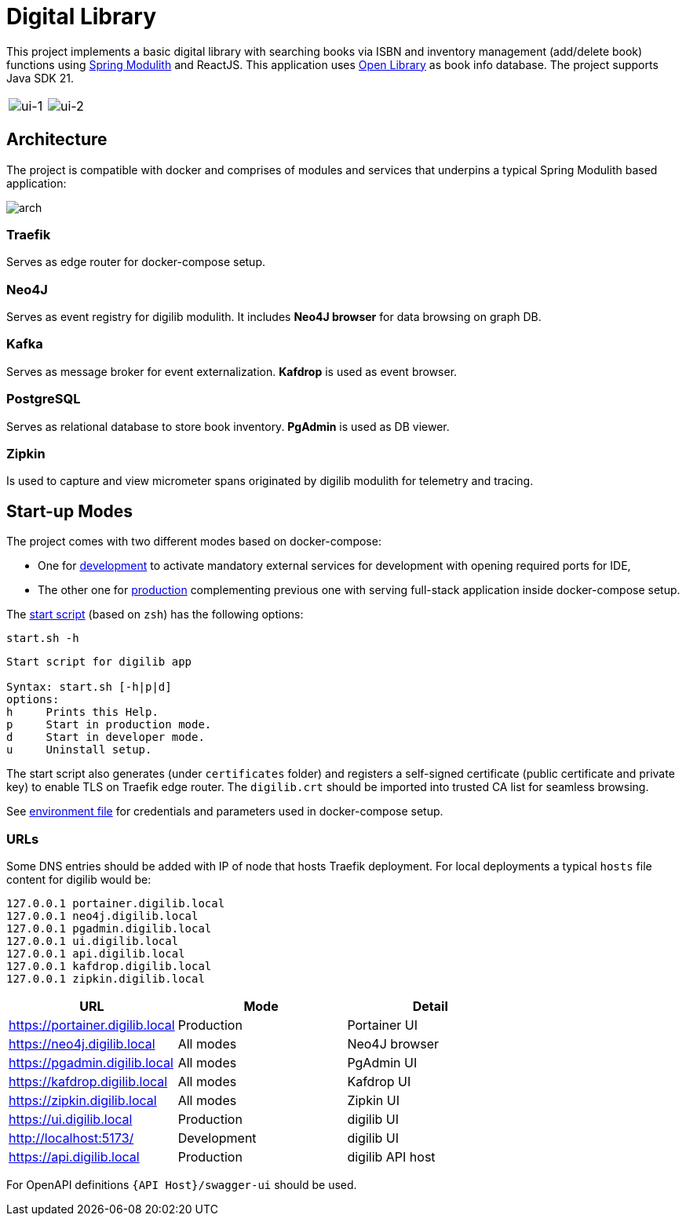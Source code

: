 = Digital Library

This project implements a basic digital library with searching books via ISBN and inventory management (add/delete book) functions using link:https://spring.io/projects/spring-modulith[Spring Modulith,window=_blank] and ReactJS.
This application uses link:https://openlibrary.org/[Open Library,window=_blank] as book info database. The project supports Java SDK 21.

[cols="a,a"]
|===
| image:docs/images/ui-1.png[ui-1]
| image:docs/images/ui-2.png[ui-2]
|===

== Architecture

The project is compatible with docker and comprises of modules and services that underpins a typical Spring Modulith based application:

image:docs/models/arch.png[arch]

=== Traefik

Serves as edge router for docker-compose setup.

=== Neo4J

Serves as event registry for digilib modulith.
It includes *Neo4J browser* for data browsing on graph DB.

=== Kafka

Serves as message broker for event externalization. *Kafdrop* is used as event browser.

=== PostgreSQL

Serves as relational database to store book inventory. *PgAdmin* is used as DB viewer.

=== Zipkin

Is used to capture and view micrometer spans originated by digilib modulith for telemetry and tracing.

== Start-up Modes

The project comes with two different modes based on docker-compose:

* One for link:docker/docker-compose.yml[development] to activate mandatory external services for development with opening required ports for IDE,
* The other one for link:docker/docker-compose.yml[production] complementing previous one with serving full-stack application inside docker-compose setup.

The link:docker/start.sh[start script] (based on `zsh`) has the following options:

[source,shell]
----
start.sh -h
----

[source,text]
----
Start script for digilib app

Syntax: start.sh [-h|p|d]
options:
h     Prints this Help.
p     Start in production mode.
d     Start in developer mode.
u     Uninstall setup.
----

The start script also generates (under `certificates` folder) and registers a self-signed certificate (public certificate and private key) to enable TLS on Traefik edge router. The `digilib.crt` should be imported into trusted CA list for seamless browsing.

See link:docker/.env[environment file] for credentials and parameters used in docker-compose setup.

=== URLs

Some DNS entries should be added with IP of node that hosts Traefik deployment.
For local deployments a typical `hosts` file content for digilib would be:

[source,text]
----
127.0.0.1 portainer.digilib.local
127.0.0.1 neo4j.digilib.local
127.0.0.1 pgadmin.digilib.local
127.0.0.1 ui.digilib.local
127.0.0.1 api.digilib.local
127.0.0.1 kafdrop.digilib.local
127.0.0.1 zipkin.digilib.local
----


|===
|URL |Mode |Detail

|https://portainer.digilib.local
|Production
|Portainer UI

|https://neo4j.digilib.local
|All modes
|Neo4J browser

|https://pgadmin.digilib.local
|All modes
|PgAdmin UI

|https://kafdrop.digilib.local
|All modes
|Kafdrop UI

|https://zipkin.digilib.local
|All modes
|Zipkin UI

|https://ui.digilib.local
|Production
|digilib UI

|http://localhost:5173/
|Development
|digilib UI

|https://api.digilib.local
|Production
|digilib API host
|===

For OpenAPI definitions `{API Host}/swagger-ui` should be used.
